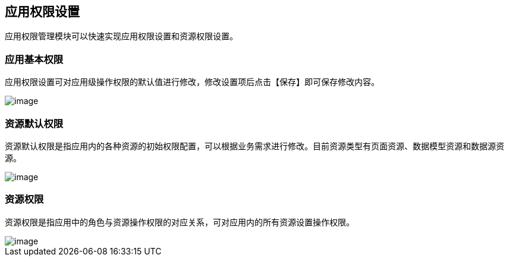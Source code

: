 == 应用权限设置

应用权限管理模块可以快速实现应用权限设置和资源权限设置。

=== 应用基本权限

应用权限设置可对应用级操作权限的默认值进行修改，修改设置项后点击【保存】即可保存修改内容。

image::应用设计/应用权限设置/d5c808a62c52948c44cc1932e6e8036f.png[image]

=== 资源默认权限

资源默认权限是指应用内的各种资源的初始权限配置，可以根据业务需求进行修改。目前资源类型有页面资源、数据模型资源和数据源资源。

image::应用设计/应用权限设置/d032fe90d68df54a488acbe7b04829c3.png[image]

=== 资源权限

资源权限是指应用中的角色与资源操作权限的对应关系，可对应用内的所有资源设置操作权限。

image::应用设计/应用权限设置/52234ad978b889c376c8beda4e96bd6b.png[image]
